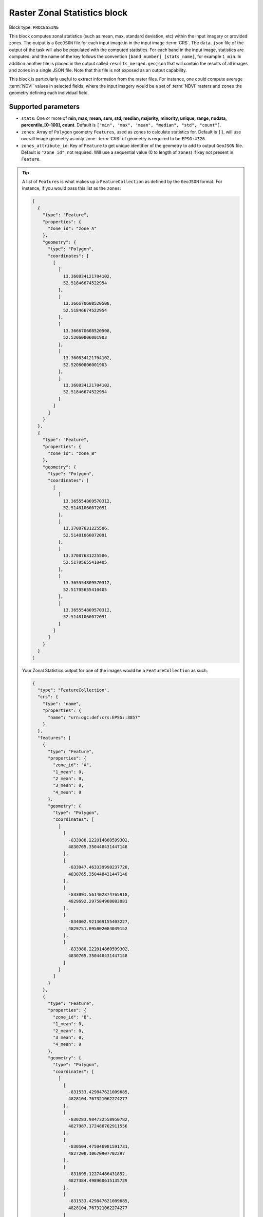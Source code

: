 .. meta::
  :description: UP42 processing blocks: Raster Zonal Statistics block description
  :keywords: UP42, processing, zonal statistics, extraction

.. _zonal-statistics-block:

Raster Zonal Statistics block
=============================

Block type: ``PROCESSING``

This block computes zonal statistics (such as mean, max, standard deviation, etc) within the input imagery or provided zones. The output is a ``GeoJSON`` file for each input image in in the input image :term:`CRS`.
The ``data.json`` file of the output of the task will also be populated with the computed statistics.
For each band in the input image, statistics are computed, and the name of the key follows the convention ``[band_number]_[stats_name]``, for example ``1_min``.
In addition another file is placed in the output called ``results_merged.geojson`` that will contain the results of all images and zones in a single JSON file. Note that this file is not exposed as an output capability.

This block is particularly useful to extract information from the raster files.
For instance, one could compute average :term:`NDVI` values in selected fields, where the input imagery would be a set of :term:`NDVI` rasters and ``zones`` the geometry defining each individual field.

Supported parameters
--------------------

* ``stats``: One or more of **min, max, mean, sum, std, median, majority, minority, unique, range, nodata, percentile_[0-100], count**. Default is ``["min", "max", "mean", "median", "std", "count"]``.
* ``zones``: Array of ``Polygon`` geometry ``Features``, used as zones to calculate statistics for. Default is ``[]``, will use overall image geometry as only zone. :term:`CRS` of geometry is required to be ``EPSG:4326``.
* ``zones_attribute_id``: Key of ``Feature`` to get unique identifier of the geometry to add to output ``GeoJSON`` file. Default is ``"zone_id"``, not required. Will use a sequential value (0 to length of ``zones``) if key not present in ``Feature``.

.. tip::

  A list of ``Features`` is what makes up a ``FeatureCollection`` as defined by the ``GeoJSON`` format. For instance, if you would pass this list as the ``zones``:

  .. code-block:: javascript

    [
      {
        "type": "Feature",
        "properties": {
          "zone_id": "zone_A"
        },
        "geometry": {
          "type": "Polygon",
          "coordinates": [
            [
              [
                13.360834121704102,
                52.51846674522954
              ],
              [
                13.366670608520508,
                52.51846674522954
              ],
              [
                13.366670608520508,
                52.52060806001903
              ],
              [
                13.360834121704102,
                52.52060806001903
              ],
              [
                13.360834121704102,
                52.51846674522954
              ]
            ]
          ]
        }
      },
      {
        "type": "Feature",
        "properties": {
          "zone_id": "zone_B"
        },
        "geometry": {
          "type": "Polygon",
          "coordinates": [
            [
              [
                13.365554809570312,
                52.51481060072091
              ],
              [
                13.37087631225586,
                52.51481060072091
              ],
              [
                13.37087631225586,
                52.51705655410405
              ],
              [
                13.365554809570312,
                52.51705655410405
              ],
              [
                13.365554809570312,
                52.51481060072091
              ]
            ]
          ]
        }
      }
    ]

  Your Zonal Statistics output for one of the images would be a ``FeatureCollection`` as such:

  .. code-block:: javascript

    {
      "type": "FeatureCollection",
      "crs": {
        "type": "name",
        "properties": {
          "name": "urn:ogc:def:crs:EPSG::3857"
        }
      },
      "features": [
        {
          "type": "Feature",
          "properties": {
            "zone_id": "A",
            "1_mean": 0,
            "2_mean": 0,
            "3_mean": 0,
            "4_mean": 0
          },
          "geometry": {
            "type": "Polygon",
            "coordinates": [
              [
                [
                  -833988.222014860599302,
                  4830765.350448431447148
                ],
                [
                  -833047.463339990237728,
                  4830765.350448431447148
                ],
                [
                  -833091.561402874765918,
                  4829692.297584908083081
                ],
                [
                  -834002.921369155403227,
                  4829751.095002084039152
                ],
                [
                  -833988.222014860599302,
                  4830765.350448431447148
                ]
              ]
            ]
          }
        },
        {
          "type": "Feature",
          "properties": {
            "zone_id": "B",
            "1_mean": 0,
            "2_mean": 0,
            "3_mean": 0,
            "4_mean": 0
          },
          "geometry": {
            "type": "Polygon",
            "coordinates": [
              [
                [
                  -831533.429847621009685,
                  4828104.767321062274277
                ],
                [
                  -830283.984732558950782,
                  4827987.172486702911556
                ],
                [
                  -830504.475046981591731,
                  4827208.10670907702297
                ],
                [
                  -831695.12274486431852,
                  4827384.498960615135729
                ],
                [
                  -831533.429847621009685,
                  4828104.767321062274277
                ]
              ]
            ]
          }
        }
      ]
    }

You can make use of `geojson.io <http://geojson.io/>`_ to generate ``Feature`` and ``FeatureCollection``.

Example parameters using the :ref:`SPOT streaming block
<spot-aoiclipped-block>` as data source and calculating zonal statistics, mean or average, on the whole AOI:

.. code-block:: javascript

    {
      "oneatlas-spot-aoiclipped:1": {
        "bbox": [
          13.405215963721279,
          52.48480326228838,
          13.4388092905283,
          52.505278605259086
        ],
        "ids": null,
        "time": "2018-01-01T00:00:00+00:00/2019-12-31T23:59:59+00:00",
        "limit": 1,
        "zoom_level": 17,
        "time_series": null,
        "panchromatic_band": false
      },
      "zonal-statistics:1": {
        "stats": ["mean"]
      }
    }


Output format
-------------

``GeoJSON`` file for each input image.

Capabilities
------------

The block takes a ``up42.data.aoiclipped`` product and delivers a ``up42.data.vector.geojson``.
